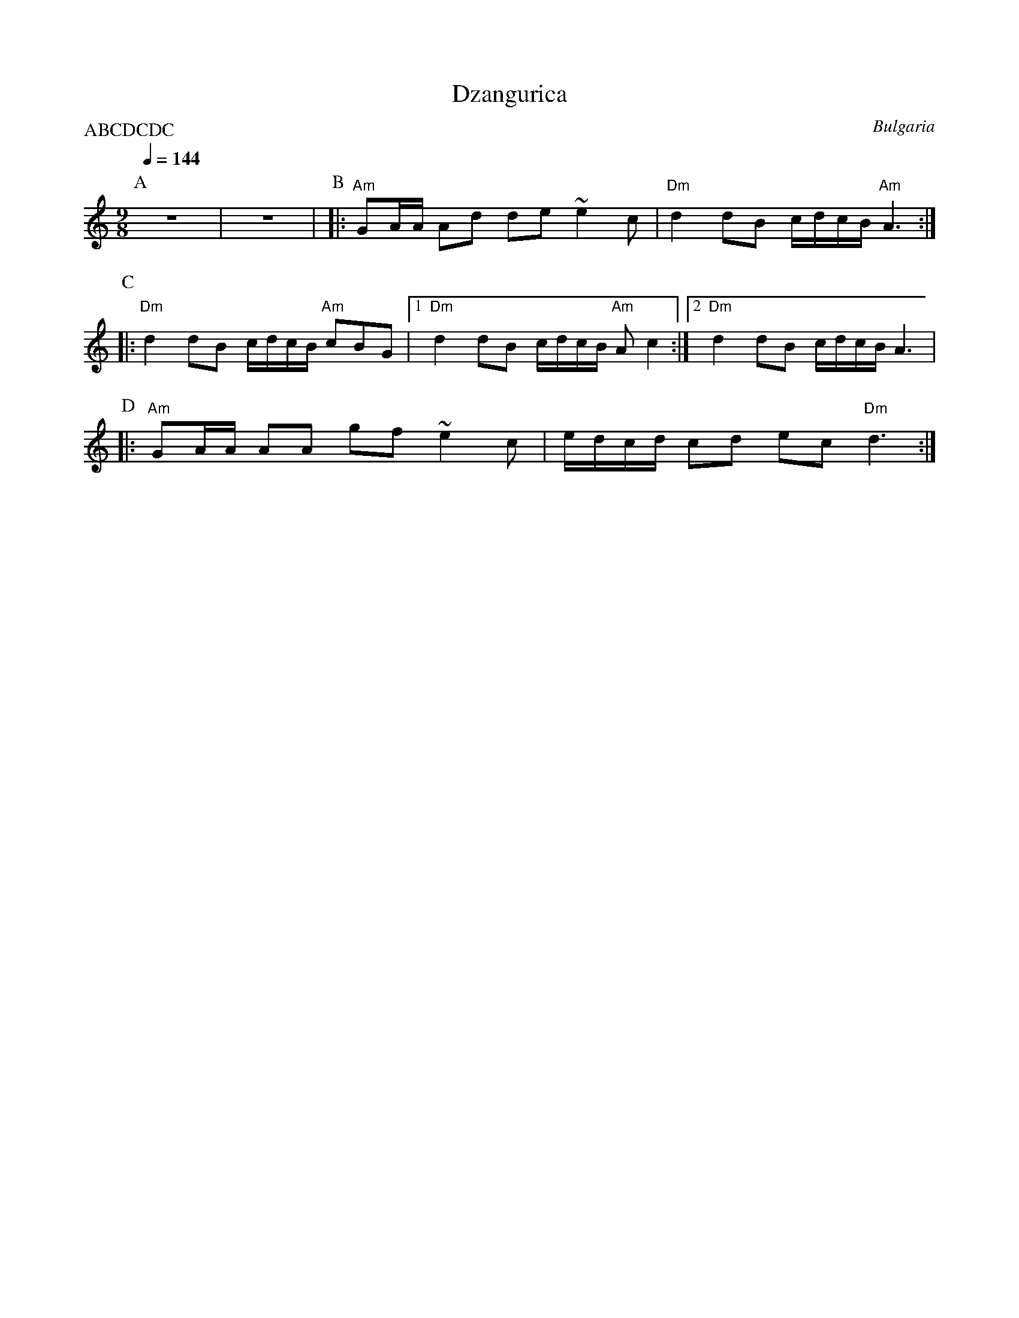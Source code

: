 X: 100
T: Dzangurica
O: Bulgaria
S: Deborah Jones VIFD 2
M: 9/8
L: 1/8
Q: 1/4=144
P:ABCDCDC
K: Am
P:A
%%MIDI drum d2ddd2d2d2d2d2z4 35 35 35 35 35 35 35 35
%%MIDI drumon
   z9                          |z9                              |\
P:B
|: "Am" GA/A/ Ad de ~e2 c      | "Dm" d2 dB c/d/c/B/ "Am" A3    :|
P:C
|: "Dm" d2 dB c/d/c/B/ "Am" cBG|[1"Dm" d2 dB c/d/c/B/ "Am" A c2 :|\
   [2"Dm" d2 dB c/d/c/B/ A3    |
P:D
|: "Am" GA/A/ AA gf ~e2 c      | e/d/c/d/ cd ec "Dm" d3         :|
